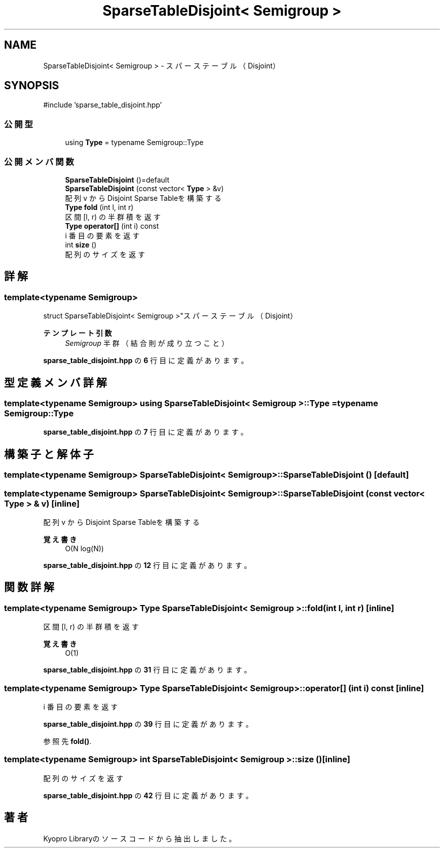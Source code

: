 .TH "SparseTableDisjoint< Semigroup >" 3 "Kyopro Library" \" -*- nroff -*-
.ad l
.nh
.SH NAME
SparseTableDisjoint< Semigroup > \- スパーステーブル（Disjoint）  

.SH SYNOPSIS
.br
.PP
.PP
\fR#include 'sparse_table_disjoint\&.hpp'\fP
.SS "公開型"

.in +1c
.ti -1c
.RI "using \fBType\fP = typename Semigroup::Type"
.br
.in -1c
.SS "公開メンバ関数"

.in +1c
.ti -1c
.RI "\fBSparseTableDisjoint\fP ()=default"
.br
.ti -1c
.RI "\fBSparseTableDisjoint\fP (const vector< \fBType\fP > &v)"
.br
.RI "配列 v からDisjoint Sparse Tableを構築する "
.ti -1c
.RI "\fBType\fP \fBfold\fP (int l, int r)"
.br
.RI "区間 [l, r) の半群積を返す "
.ti -1c
.RI "\fBType\fP \fBoperator[]\fP (int i) const"
.br
.RI "i 番目の要素を返す "
.ti -1c
.RI "int \fBsize\fP ()"
.br
.RI "配列のサイズを返す "
.in -1c
.SH "詳解"
.PP 

.SS "template<typename Semigroup>
.br
struct SparseTableDisjoint< Semigroup >"スパーステーブル（Disjoint） 


.PP
\fBテンプレート引数\fP
.RS 4
\fISemigroup\fP 半群（結合則が成り立つこと） 
.RE
.PP

.PP
 \fBsparse_table_disjoint\&.hpp\fP の \fB6\fP 行目に定義があります。
.SH "型定義メンバ詳解"
.PP 
.SS "template<typename Semigroup> using \fBSparseTableDisjoint\fP< Semigroup >::Type = typename Semigroup::Type"

.PP
 \fBsparse_table_disjoint\&.hpp\fP の \fB7\fP 行目に定義があります。
.SH "構築子と解体子"
.PP 
.SS "template<typename Semigroup> \fBSparseTableDisjoint\fP< Semigroup >\fB::SparseTableDisjoint\fP ()\fR [default]\fP"

.SS "template<typename Semigroup> \fBSparseTableDisjoint\fP< Semigroup >\fB::SparseTableDisjoint\fP (const vector< \fBType\fP > & v)\fR [inline]\fP"

.PP
配列 v からDisjoint Sparse Tableを構築する 
.PP
\fB覚え書き\fP
.RS 4
O(N log(N)) 
.RE
.PP

.PP
 \fBsparse_table_disjoint\&.hpp\fP の \fB12\fP 行目に定義があります。
.SH "関数詳解"
.PP 
.SS "template<typename Semigroup> \fBType\fP \fBSparseTableDisjoint\fP< Semigroup >::fold (int l, int r)\fR [inline]\fP"

.PP
区間 [l, r) の半群積を返す 
.PP
\fB覚え書き\fP
.RS 4
O(1) 
.RE
.PP

.PP
 \fBsparse_table_disjoint\&.hpp\fP の \fB31\fP 行目に定義があります。
.SS "template<typename Semigroup> \fBType\fP \fBSparseTableDisjoint\fP< Semigroup >::operator[] (int i) const\fR [inline]\fP"

.PP
i 番目の要素を返す 
.PP
 \fBsparse_table_disjoint\&.hpp\fP の \fB39\fP 行目に定義があります。
.PP
参照先 \fBfold()\fP\&.
.SS "template<typename Semigroup> int \fBSparseTableDisjoint\fP< Semigroup >::size ()\fR [inline]\fP"

.PP
配列のサイズを返す 
.PP
 \fBsparse_table_disjoint\&.hpp\fP の \fB42\fP 行目に定義があります。

.SH "著者"
.PP 
 Kyopro Libraryのソースコードから抽出しました。
